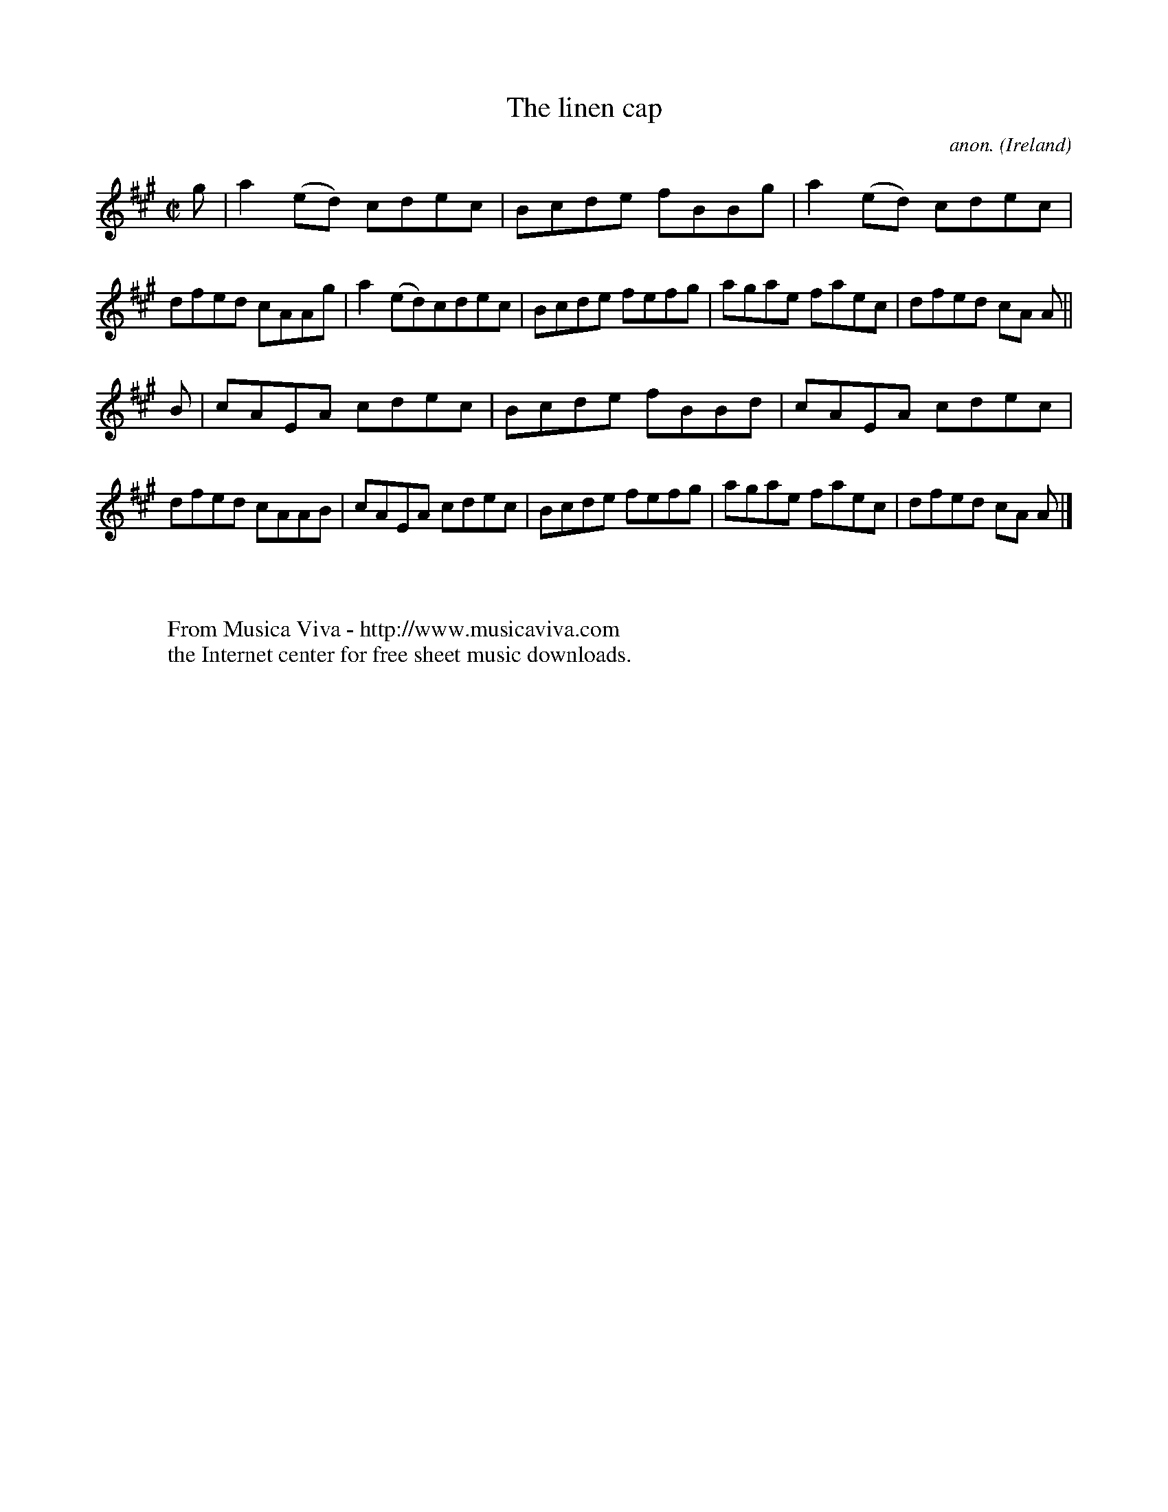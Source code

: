 X:723
T:The linen cap
C:anon.
O:Ireland
B:Francis O'Neill: "The Dance Music of Ireland" (1907) no. 723
R:Reel
Z:Transcribed by Frank Nordberg - http://www.musicaviva.com
F:http://www.musicaviva.com/abc/tunes/ireland/oneill-1001/0723/oneill-1001-0723-1.abc
M:C|
L:1/8
K:A
g|a2(ed) cdec|Bcde fBBg|a2(ed) cdec|dfed cAAg|a2(ed)cdec|Bcde fefg|agae faec|dfed cA A||
B|cAEA cdec|Bcde fBBd|cAEA cdec|dfed cAAB|cAEA cdec|Bcde fefg|agae faec|dfed cA A|]
W:
W:
W:  From Musica Viva - http://www.musicaviva.com
W:  the Internet center for free sheet music downloads.
